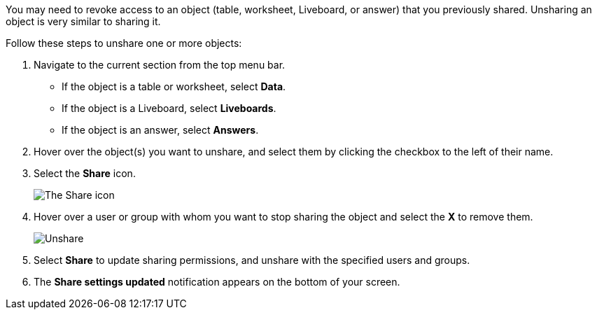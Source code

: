 You may need to revoke access to an object (table, worksheet, Liveboard, or answer) that you previously shared.
Unsharing an object is very similar to sharing it.

Follow these steps to unshare one or more objects:

. Navigate to the current section from the top menu bar.
 ** If the object is a table or worksheet, select *Data*.
 ** If the object is a Liveboard, select *Liveboards*.
 ** If the object is an answer, select *Answers*.
. Hover over the object(s) you want to unshare, and select them by clicking the checkbox to the left of their name.
. Select the *Share* icon.
+
image:sharing-unshare.png[The Share icon]
// {% include image.html file="sharing-unshare.png" title="The Share icon" alt="Select the objects you want to unshare, and click Share." caption="The Share icon" %}

. Hover over a user or group with whom you want to stop sharing the object and select the *X* to remove them.
+
image:sharing-revokeaccess.png[Unshare]
// {% include image.html file="sharing-revokeaccess.png" title="Unshare" alt="Click the X to unshare." caption="Unshare" %}

. Select *Share* to update sharing permissions, and unshare with the specified users and groups.
. The *Share settings updated* notification appears on the bottom of your screen.
